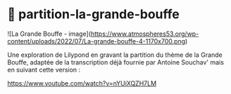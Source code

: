 * 🍗 partition-la-grande-bouffe

![La Grande Bouffe - image](https://www.atmospheres53.org/wp-content/uploads/2022/07/La-grande-bouffe-4-1170x700.png)

Une exploration de Lilypond en gravant la partition du thème de la
Grande Bouffe, adaptée de la transcription déjà fournie par Antoine
Souchav' mais en suivant cette version :

https://www.youtube.com/watch?v=nYUiXQZH7LM
